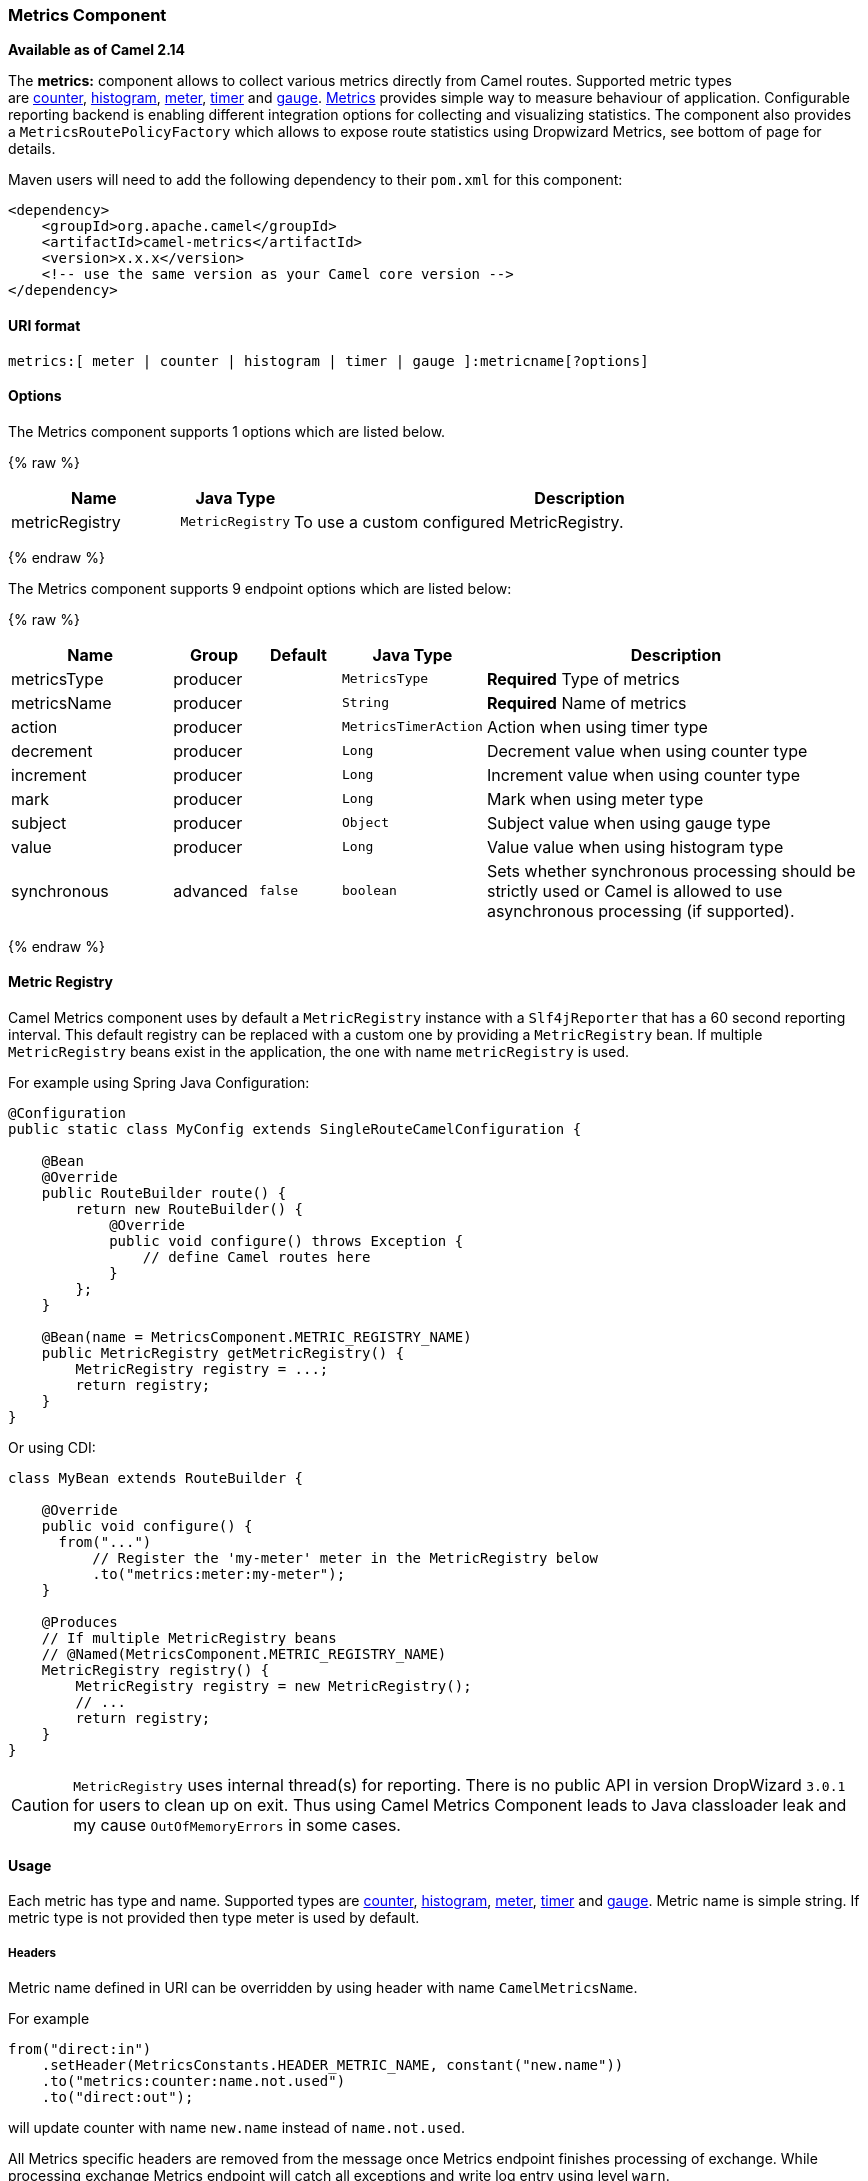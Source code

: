 ifdef::env-github[]
:caution-caption: :boom:
:important-caption: :exclamation:
:note-caption: :information_source:
:tip-caption: :bulb:
:warning-caption: :warning:
endif::[]

[[MetricsComponent-MetricsComponent]]
Metrics Component
~~~~~~~~~~~~~~~~~

*Available as of Camel 2.14*

The **metrics:** component allows to collect various metrics directly
from Camel routes. Supported metric types
are link:#MetricsComponent-counter[counter], link:#MetricsComponent-histogram[histogram],
link:#MetricsComponent-meter[meter], link:#MetricsComponent-timer[timer] and link:#MetricsComponent-gauge[gauge]. http://metrics.dropwizard.io[Metrics] provides
simple way to measure behaviour of application. Configurable
reporting backend is enabling different integration options for
collecting and visualizing statistics. The component also provides
a `MetricsRoutePolicyFactory` which allows to expose route statistics
using Dropwizard Metrics, see bottom of page for details.

Maven users will need to add the following dependency to their `pom.xml`
for this component:

[source,xml]
----
<dependency>
    <groupId>org.apache.camel</groupId>
    <artifactId>camel-metrics</artifactId>
    <version>x.x.x</version>
    <!-- use the same version as your Camel core version -->
</dependency>
----

[[MetricsComponent-URIformat]]
URI format
^^^^^^^^^^

[source]
----
metrics:[ meter | counter | histogram | timer | gauge ]:metricname[?options]
----

[[MetricsComponent-options]]
Options
^^^^^^^

// component options: START
The Metrics component supports 1 options which are listed below.



{% raw %}
[width="100%",cols="2,1m,7",options="header"]
|=======================================================================
| Name | Java Type | Description
| metricRegistry | MetricRegistry | To use a custom configured MetricRegistry.
|=======================================================================
{% endraw %}
// component options: END


// endpoint options: START
The Metrics component supports 9 endpoint options which are listed below:

{% raw %}
[width="100%",cols="2,1,1m,1m,5",options="header"]
|=======================================================================
| Name | Group | Default | Java Type | Description
| metricsType | producer |  | MetricsType | *Required* Type of metrics
| metricsName | producer |  | String | *Required* Name of metrics
| action | producer |  | MetricsTimerAction | Action when using timer type
| decrement | producer |  | Long | Decrement value when using counter type
| increment | producer |  | Long | Increment value when using counter type
| mark | producer |  | Long | Mark when using meter type
| subject | producer |  | Object | Subject value when using gauge type
| value | producer |  | Long | Value value when using histogram type
| synchronous | advanced | false | boolean | Sets whether synchronous processing should be strictly used or Camel is allowed to use asynchronous processing (if supported).
|=======================================================================
{% endraw %}
// endpoint options: END



[[MetricsComponent-registryMetricRegistry]]
[[MetricsComponent-registry]]Metric Registry
^^^^^^^^^^^^^^^^^^^^^^^^^^^^^^^^^^^^^^^^^^^^

Camel Metrics component uses by default a `MetricRegistry` instance with
a `Slf4jReporter` that has a 60 second reporting interval.
This default registry can be replaced with a custom one by providing
a `MetricRegistry` bean. If multiple `MetricRegistry` beans exist in the
application, the one with name `metricRegistry` is used.

For example using Spring Java Configuration:

[source,java]
----
@Configuration
public static class MyConfig extends SingleRouteCamelConfiguration {

    @Bean
    @Override
    public RouteBuilder route() {
        return new RouteBuilder() {
            @Override
            public void configure() throws Exception {
                // define Camel routes here
            }
        };
    }

    @Bean(name = MetricsComponent.METRIC_REGISTRY_NAME)
    public MetricRegistry getMetricRegistry() {
        MetricRegistry registry = ...;
        return registry;
    }
}
----

Or using CDI:
[source,java]
----
class MyBean extends RouteBuilder {

    @Override
    public void configure() {
      from("...")
          // Register the 'my-meter' meter in the MetricRegistry below
          .to("metrics:meter:my-meter");
    }

    @Produces
    // If multiple MetricRegistry beans
    // @Named(MetricsComponent.METRIC_REGISTRY_NAME)
    MetricRegistry registry() {
        MetricRegistry registry = new MetricRegistry();
        // ...
        return registry;
    }
}
----

CAUTION: `MetricRegistry` uses internal thread(s) for reporting. There is no
public API in version DropWizard `3.0.1` for users to clean up on exit. Thus using
Camel Metrics Component leads to Java classloader leak and my cause
`OutOfMemoryErrors` in some cases.

[[MetricsComponent-Usage]]
Usage
^^^^^

Each metric has type and name. Supported types are
link:#MetricsComponent-counter[counter],
link:#MetricsComponent-histogram[histogram], link:#MetricsComponent-meter[meter],
link:#MetricsComponent-timer[timer] and link:#MetricsComponent-gauge[gauge].
Metric name is simple string. If metric type is not provided then type meter is used by default.

[[MetricsComponent-Headers]]
Headers
+++++++

Metric name defined in URI can be overridden by using header with name
`CamelMetricsName`.

For example

[source,java]
----
from("direct:in")
    .setHeader(MetricsConstants.HEADER_METRIC_NAME, constant("new.name"))
    .to("metrics:counter:name.not.used")
    .to("direct:out");
----

will update counter with name `new.name` instead of `name.not.used`.

All Metrics specific headers are removed from the message once Metrics
endpoint finishes processing of exchange. While processing exchange
Metrics endpoint will catch all exceptions and write log entry using
level `warn`.

[[MetricsComponent-counterMetricstypecounter]]
[[MetricsComponent-counter]]Metrics type counter
^^^^^^^^^^^^^^^^^^^^^^^^^^^^^^^^^^^^^^^^^^^^^^^^

[source]
----
metrics:counter:metricname[?options]
----

[[MetricsComponent-Options]]
Options
+++++++

[width="100%",cols="10%,10%,80%",options="header",]
|=====================================================
|Name |Default |Description
|increment  |- |Long value to add to the counter
|decrement |- |Long value to subtract from the counter
|=====================================================

If neither `increment` or `decrement` is defined then counter value will
be incremented by one. If `increment` and `decrement` are both defined
only increment operation is called. 

[source,java]
----
// update counter simple.counter by 7
from("direct:in")
    .to("metric:counter:simple.counter?increment=7")
    .to("direct:out");
----

[source,java]
----
// increment counter simple.counter by 1
from("direct:in")
    .to("metric:counter:simple.counter")
    .to("direct:out");
----

[source,java]
----
// decrement counter simple.counter by 3
from("direct:in")
    .to("metric:counter:simple.counter?decrement=3")
    .to("direct:out");
----

[[MetricsComponent-Headers.1]]
Headers
+++++++

Message headers can be used to override `increment` and `decrement`
values specified in Metrics component URI.

[width="100%",cols="10%,80%,10%",options="header",]
|====================================================================
|Name |Description |Expected type
|CamelMetricsCounterIncrement  |Override increment value in URI |Long
|CamelMetricsCounterDecrement  |Override decrement value in URI |Long
|====================================================================

[source,java]
----
// update counter simple.counter by 417
from("direct:in")
    .setHeader(MetricsConstants.HEADER_COUNTER_INCREMENT, constant(417L))
    .to("metric:counter:simple.counter?increment=7")
    .to("direct:out");
----

[source,java]
----
// updates counter using simple language to evaluate body.length
from("direct:in")
    .setHeader(MetricsConstants.HEADER_COUNTER_INCREMENT, simple("${body.length}"))
    .to("metrics:counter:body.length")
    .to("mock:out");

----

[[MetricsComponent-histogramMetrictypehistogram]]
[[MetricsComponent-histogram]]Metric type histogram
^^^^^^^^^^^^^^^^^^^^^^^^^^^^^^^^^^^^^^^^^^^^^^^^^^^

[source]
----
metrics:histogram:metricname[?options]
----

[[MetricsComponent-Options.1]]
Options
+++++++

[width="100%",cols="10%,10%,80%",options="header",]
|===================================
|Name |Default |Description
|value |- |Value to use in histogram
|===================================

If no `value` is not set nothing is added to histogram and warning is
logged.

[source,java]
----
// adds value 9923 to simple.histogram
from("direct:in")
    .to("metric:histogram:simple.histogram?value=9923")
    .to("direct:out");
----

[source,java]
----
// nothing is added to simple.histogram; warning is logged
from("direct:in")
    .to("metric:histogram:simple.histogram")
    .to("direct:out");

----

[[MetricsComponent-Headers.2]]
Headers
+++++++

Message header can be used to override value specified in Metrics
component URI.

[width="100%",cols="10%,80%,10%",options="header",]
|=================================================================
|Name |Description |Expected type
|CamelMetricsHistogramValue |Override histogram value in URI |Long
|=================================================================

[source,java]
----
// adds value 992 to simple.histogram
from("direct:in")
    .setHeader(MetricsConstants.HEADER_HISTOGRAM_VALUE, constant(992L))
    .to("metric:histogram:simple.histogram?value=700")
    .to("direct:out")

----

[[MetricsComponent-meterMetrictypemeter]]
[[MetricsComponent-meter]]Metric type meter
^^^^^^^^^^^^^^^^^^^^^^^^^^^^^^^^^^^^^^^^^^^

[source]
----
metrics:meter:metricname[?options]
----

[[MetricsComponent-Options.2]]
Options
+++++++

[width="100%",cols="10%,10%,80%",options="header",]
|===================================
|Name |Default |Description
|mark  |- |Long value to use as mark
|===================================

If `mark` is not set then `meter.mark()` is called without argument.

[source,java]
----
// marks simple.meter without value
from("direct:in")
    .to("metric:simple.meter")
    .to("direct:out");
----

[source,java]
----
// marks simple.meter with value 81
from("direct:in")
    .to("metric:meter:simple.meter?mark=81")
    .to("direct:out");
----

[[MetricsComponent-Headers.3]]
Headers
+++++++

Message header can be used to override `mark` value specified in Metrics
component URI.

[width="100%",cols="10%,80%,10%",options="header",]
|=======================================================
|Name |Description |Expected type
|CamelMetricsMeterMark |Override mark value in URI |Long
|=======================================================

[source,java]
----
// updates meter simple.meter with value 345
from("direct:in")
    .setHeader(MetricsConstants.HEADER_METER_MARK, constant(345L))
    .to("metric:meter:simple.meter?mark=123")
    .to("direct:out");
----

[[MetricsComponent-timerMetricstypetimer]]
[[MetricsComponent-timer]]Metrics type timer
^^^^^^^^^^^^^^^^^^^^^^^^^^^^^^^^^^^^^^^^^^^^

[source]
----
metrics:timer:metricname[?options]
----

[[MetricsComponent-Options.3]]
Options
+++++++

[width="100%",cols="10%,10%,80%",options="header",]
|==========================
|Name |Default |Description
|action |- |start or stop
|==========================

If no `action` or invalid value is provided then warning is logged
without any timer update. If action `start` is called on already running
timer or `stop` is called on not running timer then nothing is updated
and warning is logged.

[source,java]
----
// measure time taken by route "calculate"
from("direct:in")
    .to("metrics:timer:simple.timer?action=start")
    .to("direct:calculate")
    .to("metrics:timer:simple.timer?action=stop");
----

`TimerContext` objects are stored as Exchange properties between
different Metrics component calls.

[[MetricsComponent-Headers.4]]
Headers
+++++++

Message header can be used to override action value specified in Metrics
component URI.

[width="100%",cols="10%,80%,10%",options="header",]
|=======================================================================
|Name |Description |Expected type
|CamelMetricsTimerAction |Override timer action in URI
|`org.apache.camel.component.metrics.timer.TimerEndpoint.TimerAction`
|=======================================================================

[source,java]
----
// sets timer action using header
from("direct:in")
    .setHeader(MetricsConstants.HEADER_TIMER_ACTION, TimerAction.start)
    .to("metric:timer:simple.timer")
    .to("direct:out");
----

[[MetricsComponent-gaugeMetrictypegauge]]
[[MetricsComponent-gauge]]Metric type gauge
^^^^^^^^^^^^^^^^^^^^^^^^^^^^^^^^^^^^^^^^^^^^

[source]
----
metrics:gauge:metricname[?options]
----

[[MetricsComponent-Options.4]]
Options
+++++++

[width="100%",cols="10%,10%,80%",options="header",]
|=====================================================
|Name |Default |Description
|subject  |- |Any object to be observed by the gauge
|=====================================================

If `subject` is not defined it's simply ignored, i.e. the gauge is not registered.

[source,java]
----
// update gauge "simple.gauge" by a bean "mySubjectBean"
from("direct:in")
    .to("metric:gauge:simple.gauge?subject=#mySubjectBean")
    .to("direct:out");
----

[[MetricsComponent-Headers.5]]
Headers
+++++++

Message headers can be used to override `subject` values specified in Metrics component URI.
Note: if `CamelMetricsName` header is specified, then new gauge is registered in addition to
default one specified in a URI.

[width="100%",cols="10%,80%,10%",options="header",]
|====================================================================
|Name |Description |Expected type
|CamelMetricsGaugeSubject  |Override subject value in URI |Object
|====================================================================

[source,java]
----
// update gauge simple.gauge by a String literal "myUpdatedSubject"
from("direct:in")
    .setHeader(MetricsConstants.HEADER_GAUGE_SUBJECT, constant("myUpdatedSubject"))
    .to("metric:counter:simple.gauge?subject=#mySubjectBean")
    .to("direct:out");
----

[[MetricsComponent-MetricsRoutePolicyFactory]]
MetricsRoutePolicyFactory
^^^^^^^^^^^^^^^^^^^^^^^^^

This factory allows to add a link:routepolicy.html[RoutePolicy] for each
route which exposes route utilization statistics using Dropwizard metrics.
This factory can be used in Java and XML as the examples below
demonstrates. 

NOTE: Instead of using the MetricsRoutePolicyFactory you can define a
MetricsRoutePolicy per route you want to instrument, in case you only
want to instrument a few selected routes.

From Java you just add the factory to the `CamelContext` as shown below:

[source,java]
----
context.addRoutePolicyFactory(new MetricsRoutePolicyFactory());
----

And from XML DSL you define a <bean> as follows:

[source,xml]
----
  <!-- use camel-metrics route policy to gather metrics for all routes -->
  <bean id="metricsRoutePolicyFactory" class="org.apache.camel.component.metrics.routepolicy.MetricsRoutePolicyFactory"/>
----

The `MetricsRoutePolicyFactory` and `MetricsRoutePolicy` supports the
following options:

[width="100%",cols="10%,10%,80%",options="header",]
|=======================================================================
|Name |Default |Description
|useJmx |false |Whether to report fine grained statistics to JMX by
using the `com.codahale.metrics.JmxReporter`. +
Notice that if JMX is enabled on link:camelcontext.html[CamelContext]
then a `MetricsRegistryService` mbean is enlisted under the services
type in the JMX tree. That mbean has a single operation to output the
statistics using json. Setting `useJmx` to true is only needed if you
want fine grained mbeans per statistics type.

|jmxDomain |org.apache.camel.metrics |The JMX domain name

|prettyPrint |false |Whether to use pretty print when outputting
statistics in json format

|metricsRegistry |  |Allow to use a shared
`com.codahale.metrics.MetricRegistry`. If none is provided then Camel
will create a shared instance used by the this CamelContext.

|rateUnit |TimeUnit.SECONDS |The unit to use for rate in the metrics
reporter or when dumping the statistics as json.

|durationUnit |TimeUnit.MILLISECONDS |The unit to use for duration in
the metrics reporter or when dumping the statistics as json.

|namePattern |`##name##.##routeId##.##type##` |*Camel 2.17:* The name
pattern to use. Uses dot as separators, but you can change that. The
values `##name##`, `##routeId##`, and `##type##` will be replaced with actual
value. Where `###name###` is the name of the CamelContext. `###routeId###`
is the name of the route. And `###type###` is the value of responses.
|=======================================================================

 

From Java code tou can get hold of
the `com.codahale.metrics.MetricRegistry` from the
`org.apache.camel.component.metrics.routepolicy.MetricsRegistryService`
as shown below:

[source,java]
----
MetricRegistryService registryService = context.hasService(MetricsRegistryService.class);
if (registryService != null) {
  MetricsRegistry registry = registryService.getMetricsRegistry();
  ...
}
----

[[MetricsComponent-MetricsMessageHistoryFactory]]
MetricsMessageHistoryFactory
^^^^^^^^^^^^^^^^^^^^^^^^^^^^

*Available as of Camel 2.17*

This factory allows to use metrics to
capture link:message-history.html[Message History] performance
statistics while routing messages. It works by using a metrics Timer for
each node in all the routes. This factory can be used in Java and XML as
the examples below demonstrates. 

From Java you just set the factory to the `CamelContext` as shown below:

[source,java]
----
context.setMessageHistoryFactory(new MetricsMessageHistoryFactory());
----

And from XML DSL you define a <bean> as follows:

[source,xml]
----
  <!-- use camel-metrics message history to gather metrics for all messages being routed -->
  <bean id="metricsMessageHistoryFactory" class="org.apache.camel.component.metrics.messagehistory.MetricsMessageHistoryFactory"/>
----

The following options is supported on the factory:

[width="100%",cols="10%,10%,80%",options="header",]
|=======================================================================
|Name |Default |Description
|useJmx |false |Whether to report fine grained statistics to JMX by
using the `com.codahale.metrics.JmxReporter`. +
Notice that if JMX is enabled on link:camelcontext.html[CamelContext]
then a `MetricsRegistryService` mbean is enlisted under the services
type in the JMX tree. That mbean has a single operation to output the
statistics using json. Setting `useJmx` to true is only needed if you
want fine grained mbeans per statistics type.

|jmxDomain |org.apache.camel.metrics |The JMX domain name

|prettyPrint |false |Whether to use pretty print when outputting
statistics in json format

|metricsRegistry |  |Allow to use a shared
`com.codahale.metrics.MetricRegistry`. If none is provided then Camel
will create a shared instance used by the this CamelContext.

|rateUnit |TimeUnit.SECONDS |The unit to use for rate in the metrics
reporter or when dumping the statistics as json.

|durationUnit |TimeUnit.MILLISECONDS |The unit to use for duration in
the metrics reporter or when dumping the statistics as json.

|namePattern |`##name##.##routeId##.###id###.##type##` |The name pattern
to use. Uses dot as separators, but you can change that. The values
`##name##`, `##routeId##`, `##type##`, and `###id###` will be replaced with
actual value. Where `###name###` is the name of the CamelContext.
`###routeId###` is the name of the route. The `###id###` pattern represents
the node id. And `###type###` is the value of history.
|=======================================================================

At runtime the metrics can be accessed from Java API or JMX which allows
to gather the data as json output.

From Java code you can do get the service from the CamelContext as
shown:

[source,java]
----
MetricsMessageHistoryService service = context.hasService(MetricsMessageHistoryService.class);
String json = service.dumpStatisticsAsJson();
----

And the JMX API the MBean is registered in the `type=services` tree
with `name=MetricsMessageHistoryService`.

[[MetricsComponent-InstrumentedThreadPoolFactory]]
InstrumentedThreadPoolFactory
^^^^^^^^^^^^^^^^^^^^^^^^^^^^

*Available as of Camel 2.18*

This factory allows you to gather performance information about Camel Thread Pools by injecting a InstrumentedThreadPoolFactory
which collects information from inside of Camel.
See more details at link:advanced-configuration-of-camelcontext-using-spring.html[Advanced configuration of CamelContext using Spring]


[[MetricsComponent-SeeAlso]]
See Also
^^^^^^^^

* The `camel-example-cdi-metrics` example that illustrates the integration
  between Camel, Metrics and CDI.
